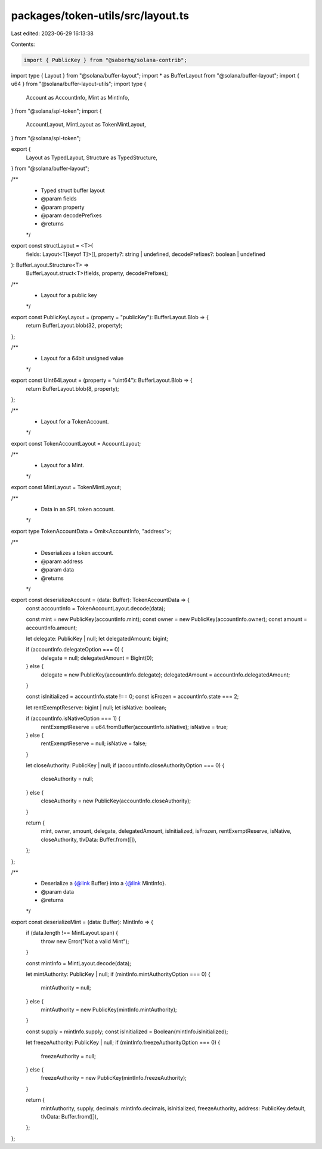 packages/token-utils/src/layout.ts
==================================

Last edited: 2023-06-29 16:13:38

Contents:

.. code-block:: ts

    import { PublicKey } from "@saberhq/solana-contrib";
import type { Layout } from "@solana/buffer-layout";
import * as BufferLayout from "@solana/buffer-layout";
import { u64 } from "@solana/buffer-layout-utils";
import type {
  Account as AccountInfo,
  Mint as MintInfo,
} from "@solana/spl-token";
import {
  AccountLayout,
  MintLayout as TokenMintLayout,
} from "@solana/spl-token";

export {
  Layout as TypedLayout,
  Structure as TypedStructure,
} from "@solana/buffer-layout";

/**
 * Typed struct buffer layout
 * @param fields
 * @param property
 * @param decodePrefixes
 * @returns
 */
export const structLayout = <T>(
  fields: Layout<T[keyof T]>[],
  property?: string | undefined,
  decodePrefixes?: boolean | undefined
): BufferLayout.Structure<T> =>
  BufferLayout.struct<T>(fields, property, decodePrefixes);

/**
 * Layout for a public key
 */
export const PublicKeyLayout = (property = "publicKey"): BufferLayout.Blob => {
  return BufferLayout.blob(32, property);
};

/**
 * Layout for a 64bit unsigned value
 */
export const Uint64Layout = (property = "uint64"): BufferLayout.Blob => {
  return BufferLayout.blob(8, property);
};

/**
 * Layout for a TokenAccount.
 */
export const TokenAccountLayout = AccountLayout;

/**
 * Layout for a Mint.
 */
export const MintLayout = TokenMintLayout;

/**
 * Data in an SPL token account.
 */
export type TokenAccountData = Omit<AccountInfo, "address">;

/**
 * Deserializes a token account.
 * @param address
 * @param data
 * @returns
 */
export const deserializeAccount = (data: Buffer): TokenAccountData => {
  const accountInfo = TokenAccountLayout.decode(data);

  const mint = new PublicKey(accountInfo.mint);
  const owner = new PublicKey(accountInfo.owner);
  const amount = accountInfo.amount;

  let delegate: PublicKey | null;
  let delegatedAmount: bigint;

  if (accountInfo.delegateOption === 0) {
    delegate = null;
    delegatedAmount = BigInt(0);
  } else {
    delegate = new PublicKey(accountInfo.delegate);
    delegatedAmount = accountInfo.delegatedAmount;
  }

  const isInitialized = accountInfo.state !== 0;
  const isFrozen = accountInfo.state === 2;

  let rentExemptReserve: bigint | null;
  let isNative: boolean;

  if (accountInfo.isNativeOption === 1) {
    rentExemptReserve = u64.fromBuffer(accountInfo.isNative);
    isNative = true;
  } else {
    rentExemptReserve = null;
    isNative = false;
  }

  let closeAuthority: PublicKey | null;
  if (accountInfo.closeAuthorityOption === 0) {
    closeAuthority = null;
  } else {
    closeAuthority = new PublicKey(accountInfo.closeAuthority);
  }

  return {
    mint,
    owner,
    amount,
    delegate,
    delegatedAmount,
    isInitialized,
    isFrozen,
    rentExemptReserve,
    isNative,
    closeAuthority,
    tlvData: Buffer.from([]),
  };
};

/**
 * Deserialize a {@link Buffer} into a {@link MintInfo}.
 * @param data
 * @returns
 */
export const deserializeMint = (data: Buffer): MintInfo => {
  if (data.length !== MintLayout.span) {
    throw new Error("Not a valid Mint");
  }

  const mintInfo = MintLayout.decode(data);

  let mintAuthority: PublicKey | null;
  if (mintInfo.mintAuthorityOption === 0) {
    mintAuthority = null;
  } else {
    mintAuthority = new PublicKey(mintInfo.mintAuthority);
  }

  const supply = mintInfo.supply;
  const isInitialized = Boolean(mintInfo.isInitialized);

  let freezeAuthority: PublicKey | null;
  if (mintInfo.freezeAuthorityOption === 0) {
    freezeAuthority = null;
  } else {
    freezeAuthority = new PublicKey(mintInfo.freezeAuthority);
  }

  return {
    mintAuthority,
    supply,
    decimals: mintInfo.decimals,
    isInitialized,
    freezeAuthority,
    address: PublicKey.default,
    tlvData: Buffer.from([]),
  };
};


